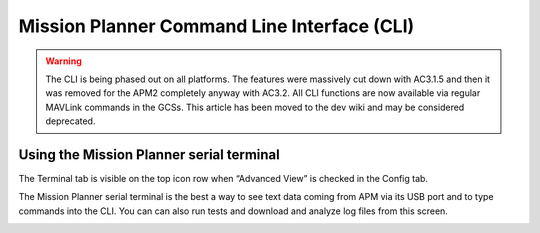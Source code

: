 .. _commonmission-planner-command-line-interface-cli:

============================================
Mission Planner Command Line Interface (CLI)
============================================

.. warning::

   The CLI is being phased out on all platforms. The features were
   massively cut down with AC3.1.5 and then it was removed for the APM2
   completely anyway with AC3.2. All CLI functions are now available via
   regular MAVLink commands in the GCSs. This article has been moved to the
   dev wiki and may be considered deprecated.

Using the Mission Planner serial terminal
=========================================

The Terminal tab is visible on the top icon row when “Advanced View” is
checked in the Config tab.

.. image:: ../images/Capture__2_.png
    :target: ../_images/Capture__2_.png

The Mission Planner serial terminal is the best a way to see text data
coming from APM via its USB port and to type commands into the CLI. You
can can also run tests and download and analyze log files from this
screen.

.. image:: ../images/mpterminalAPM.jpg
    :target: ../_images/mpterminalAPM.jpg
